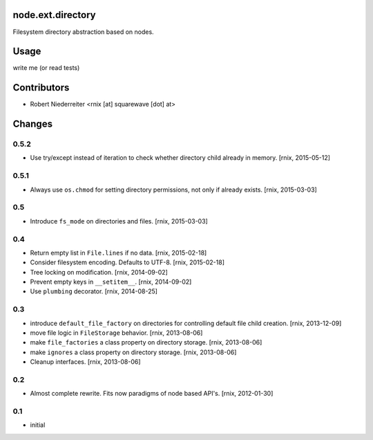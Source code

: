 node.ext.directory
==================

Filesystem directory abstraction based on nodes.


Usage
=====

write me (or read tests)


Contributors
============

- Robert Niederreiter <rnix [at] squarewave [dot] at>


Changes
=======


0.5.2
-----

- Use try/except instead of iteration to check whether directory child already
  in memory.
  [rnix, 2015-05-12]


0.5.1
-----

- Always use ``os.chmod`` for setting directory permissions, not only if
  already exists.
  [rnix, 2015-03-03]


0.5
---

- Introduce ``fs_mode`` on directories and files.
  [rnix, 2015-03-03]


0.4
---

- Return empty list in ``File.lines`` if no data.
  [rnix, 2015-02-18]

- Consider filesystem encoding. Defaults to UTF-8.
  [rnix, 2015-02-18]

- Tree locking on modification.
  [rnix, 2014-09-02]

- Prevent empty keys in ``__setitem__``.
  [rnix, 2014-09-02]

- Use ``plumbing`` decorator.
  [rnix, 2014-08-25]


0.3
---

- introduce ``default_file_factory`` on directories for controlling default
  file child creation.
  [rnix, 2013-12-09]

- move file logic in ``FileStorage`` behavior.
  [rnix, 2013-08-06]

- make ``file_factories`` a class property on directory storage.
  [rnix, 2013-08-06]

- make ``ignores`` a class property on directory storage.
  [rnix, 2013-08-06]

- Cleanup interfaces.
  [rnix, 2013-08-06]


0.2
---

- Almost complete rewrite. Fits now paradigms of node based API's.
  [rnix, 2012-01-30]


0.1
---

- initial
